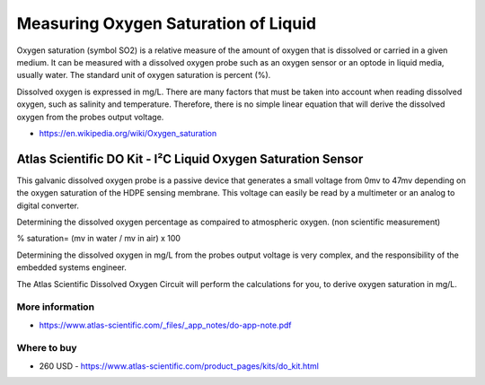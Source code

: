 
=====================================
Measuring Oxygen Saturation of Liquid
=====================================

Oxygen saturation (symbol SO2) is a relative measure of the amount of oxygen
that is dissolved or carried in a given medium. It can be measured with a
dissolved oxygen probe such as an oxygen sensor or an optode in liquid media,
usually water. The standard unit of oxygen saturation is percent (%).

Dissolved oxygen is expressed in mg/L. There are many factors that must be taken
into account when reading dissolved oxygen, such as salinity and temperature.
Therefore, there is no simple linear equation that will derive the dissolved oxygen
from the probes output voltage.

* https://en.wikipedia.org/wiki/Oxygen_saturation


Atlas Scientific DO Kit - I²C Liquid Oxygen Saturation Sensor
=============================================================

This galvanic dissolved oxygen probe is a passive device that generates a small voltage
from 0mv to 47mv depending on the oxygen saturation of the HDPE sensing membrane.
This voltage can easily be read by a multimeter or an analog to digital converter.

Determining the dissolved oxygen percentage as compaired to atmospheric
oxygen. (non scientific measurement)

% saturation= (mv in water / mv in air) x 100

Determining the dissolved oxygen in mg/L from the probes output voltage is
very complex, and the responsibility of the embedded systems engineer.

The Atlas Scientific Dissolved Oxygen Circuit will perform the calculations
for you, to derive oxygen saturation in mg/L.

.. image :: /_static/img/module/as_do.png
   :width: 50 %
   :align: center

More information
----------------

* https://www.atlas-scientific.com/_files/_app_notes/do-app-note.pdf

Where to buy
------------

* 260 USD - https://www.atlas-scientific.com/product_pages/kits/do_kit.html
